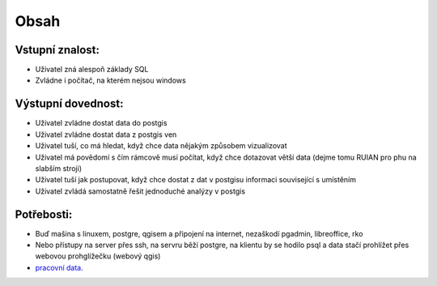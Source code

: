 Obsah
=====

Vstupní znalost:
----------------
* Uživatel zná alespoň základy SQL
* Zvládne i počítač, na kterém nejsou windows

Výstupní dovednost:
-------------------
* Uživatel zvládne dostat data do postgis
* Uživatel zvládne dostat data z postgis ven
* Uživatel tuší, co má hledat, když chce data nějakým způsobem vizualizovat
* Uživatel má povědomí s čím rámcově musí počítat, když chce dotazovat větší data (dejme tomu RUIAN pro phu na slabším stroji)
* Uživatel tuší jak postupovat, když chce dostat z dat v postgisu informaci související s umístěním
* Uživatel zvládá samostatně řešit jednoduché analýzy v postgis

Potřebosti:
-----------
* Buď mašina s linuxem, postgre, qgisem a připojení na internet, nezaškodí pgadmin, libreoffice, rko
* Nebo přístupy na server přes ssh, na servru běží postgre, na klientu by se hodilo psql a data stačí prohlížet přes webovou prohglížečku (webový qgis)
* `pracovní data <http://46.28.111.140/gismentors/skoleni/data_postgis/>`_.
